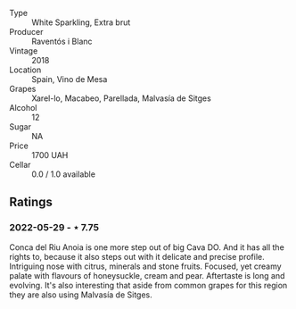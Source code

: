 #+attr_html: :class wine-main-image
[[file:/images/4e/9dd32c-c8cd-41d7-aa98-2d540b6a5e9c/2022-05-29-19-05-38-IMG-0253.webp]]

- Type :: White Sparkling, Extra brut
- Producer :: Raventós i Blanc
- Vintage :: 2018
- Location :: Spain, Vino de Mesa
- Grapes :: Xarel-lo, Macabeo, Parellada, Malvasía de Sitges
- Alcohol :: 12
- Sugar :: NA
- Price :: 1700 UAH
- Cellar :: 0.0 / 1.0 available

** Ratings

*** 2022-05-29 - ⋆ 7.75

Conca del Riu Anoia is one more step out of big Cava DO. And it has all the rights to, because it also steps out with it delicate and precise profile. Intriguing nose with citrus, minerals and stone fruits. Focused, yet creamy palate with flavours of honeysuckle, cream and pear. Aftertaste is long and evolving. It's also interesting that aside from common grapes for this region they are also using Malvasía de Sitges.


